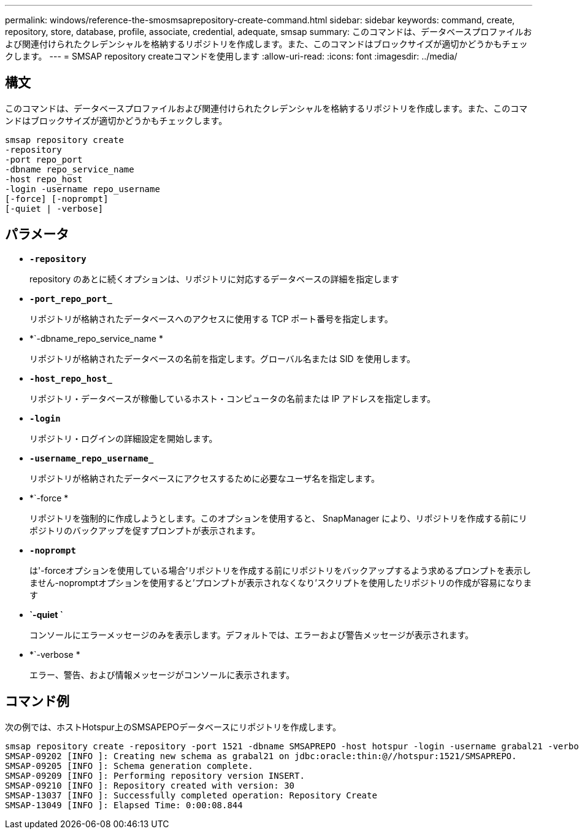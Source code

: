 ---
permalink: windows/reference-the-smosmsaprepository-create-command.html 
sidebar: sidebar 
keywords: command, create, repository, store, database, profile, associate, credential, adequate, smsap 
summary: このコマンドは、データベースプロファイルおよび関連付けられたクレデンシャルを格納するリポジトリを作成します。また、このコマンドはブロックサイズが適切かどうかもチェックします。 
---
= SMSAP repository createコマンドを使用します
:allow-uri-read: 
:icons: font
:imagesdir: ../media/




== 構文

このコマンドは、データベースプロファイルおよび関連付けられたクレデンシャルを格納するリポジトリを作成します。また、このコマンドはブロックサイズが適切かどうかもチェックします。

[listing]
----

smsap repository create
-repository
-port repo_port
-dbname repo_service_name
-host repo_host
-login -username repo_username
[-force] [-noprompt]
[-quiet | -verbose]
----


== パラメータ

* *`-repository`*
+
repository のあとに続くオプションは、リポジトリに対応するデータベースの詳細を指定します

* *`-port_repo_port_`*
+
リポジトリが格納されたデータベースへのアクセスに使用する TCP ポート番号を指定します。

* *`-dbname_repo_service_name *
+
リポジトリが格納されたデータベースの名前を指定します。グローバル名または SID を使用します。

* *`-host_repo_host_`*
+
リポジトリ・データベースが稼働しているホスト・コンピュータの名前または IP アドレスを指定します。

* *`-login`*
+
リポジトリ・ログインの詳細設定を開始します。

* *`-username_repo_username_`*
+
リポジトリが格納されたデータベースにアクセスするために必要なユーザ名を指定します。

* *`-force *
+
リポジトリを強制的に作成しようとします。このオプションを使用すると、 SnapManager により、リポジトリを作成する前にリポジトリのバックアップを促すプロンプトが表示されます。

* *`-noprompt`*
+
は'-forceオプションを使用している場合'リポジトリを作成する前にリポジトリをバックアップするよう求めるプロンプトを表示しません-nopromptオプションを使用すると'プロンプトが表示されなくなり'スクリプトを使用したリポジトリの作成が容易になります

* *`-quiet `*
+
コンソールにエラーメッセージのみを表示します。デフォルトでは、エラーおよび警告メッセージが表示されます。

* *`-verbose *
+
エラー、警告、および情報メッセージがコンソールに表示されます。





== コマンド例

次の例では、ホストHotspur上のSMSAPEPOデータベースにリポジトリを作成します。

[listing]
----
smsap repository create -repository -port 1521 -dbname SMSAPREPO -host hotspur -login -username grabal21 -verbose
SMSAP-09202 [INFO ]: Creating new schema as grabal21 on jdbc:oracle:thin:@//hotspur:1521/SMSAPREPO.
SMSAP-09205 [INFO ]: Schema generation complete.
SMSAP-09209 [INFO ]: Performing repository version INSERT.
SMSAP-09210 [INFO ]: Repository created with version: 30
SMSAP-13037 [INFO ]: Successfully completed operation: Repository Create
SMSAP-13049 [INFO ]: Elapsed Time: 0:00:08.844
----